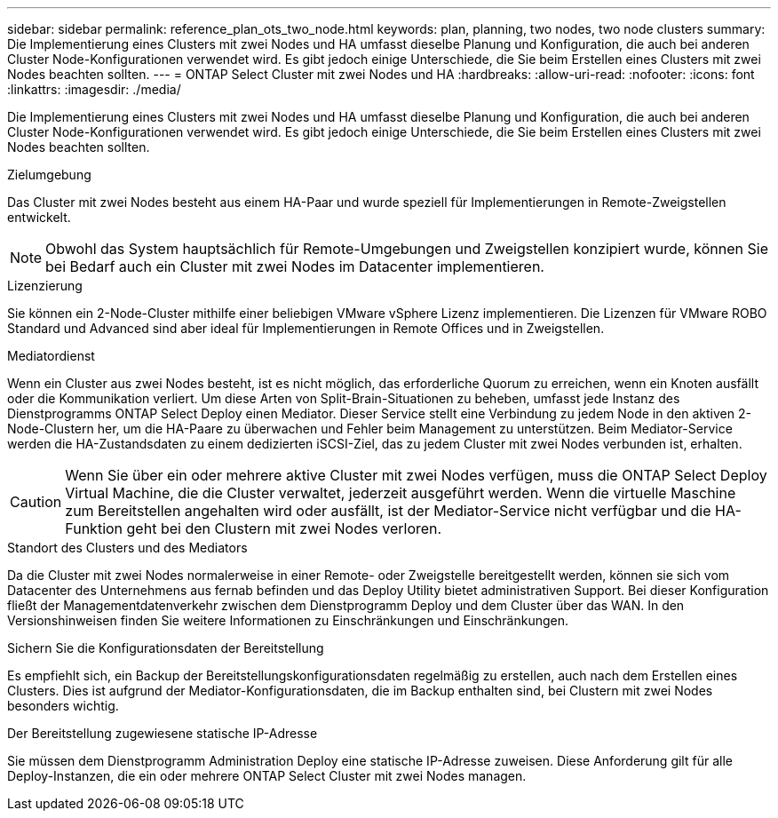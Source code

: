 ---
sidebar: sidebar 
permalink: reference_plan_ots_two_node.html 
keywords: plan, planning, two nodes, two node clusters 
summary: Die Implementierung eines Clusters mit zwei Nodes und HA umfasst dieselbe Planung und Konfiguration, die auch bei anderen Cluster Node-Konfigurationen verwendet wird. Es gibt jedoch einige Unterschiede, die Sie beim Erstellen eines Clusters mit zwei Nodes beachten sollten. 
---
= ONTAP Select Cluster mit zwei Nodes und HA
:hardbreaks:
:allow-uri-read: 
:nofooter: 
:icons: font
:linkattrs: 
:imagesdir: ./media/


[role="lead"]
Die Implementierung eines Clusters mit zwei Nodes und HA umfasst dieselbe Planung und Konfiguration, die auch bei anderen Cluster Node-Konfigurationen verwendet wird. Es gibt jedoch einige Unterschiede, die Sie beim Erstellen eines Clusters mit zwei Nodes beachten sollten.

.Zielumgebung
Das Cluster mit zwei Nodes besteht aus einem HA-Paar und wurde speziell für Implementierungen in Remote-Zweigstellen entwickelt.


NOTE: Obwohl das System hauptsächlich für Remote-Umgebungen und Zweigstellen konzipiert wurde, können Sie bei Bedarf auch ein Cluster mit zwei Nodes im Datacenter implementieren.

.Lizenzierung
Sie können ein 2-Node-Cluster mithilfe einer beliebigen VMware vSphere Lizenz implementieren. Die Lizenzen für VMware ROBO Standard und Advanced sind aber ideal für Implementierungen in Remote Offices und in Zweigstellen.

.Mediatordienst
Wenn ein Cluster aus zwei Nodes besteht, ist es nicht möglich, das erforderliche Quorum zu erreichen, wenn ein Knoten ausfällt oder die Kommunikation verliert. Um diese Arten von Split-Brain-Situationen zu beheben, umfasst jede Instanz des Dienstprogramms ONTAP Select Deploy einen Mediator. Dieser Service stellt eine Verbindung zu jedem Node in den aktiven 2-Node-Clustern her, um die HA-Paare zu überwachen und Fehler beim Management zu unterstützen. Beim Mediator-Service werden die HA-Zustandsdaten zu einem dedizierten iSCSI-Ziel, das zu jedem Cluster mit zwei Nodes verbunden ist, erhalten.


CAUTION: Wenn Sie über ein oder mehrere aktive Cluster mit zwei Nodes verfügen, muss die ONTAP Select Deploy Virtual Machine, die die Cluster verwaltet, jederzeit ausgeführt werden. Wenn die virtuelle Maschine zum Bereitstellen angehalten wird oder ausfällt, ist der Mediator-Service nicht verfügbar und die HA-Funktion geht bei den Clustern mit zwei Nodes verloren.

.Standort des Clusters und des Mediators
Da die Cluster mit zwei Nodes normalerweise in einer Remote- oder Zweigstelle bereitgestellt werden, können sie sich vom Datacenter des Unternehmens aus fernab befinden und das Deploy Utility bietet administrativen Support. Bei dieser Konfiguration fließt der Managementdatenverkehr zwischen dem Dienstprogramm Deploy und dem Cluster über das WAN. In den Versionshinweisen finden Sie weitere Informationen zu Einschränkungen und Einschränkungen.

.Sichern Sie die Konfigurationsdaten der Bereitstellung
Es empfiehlt sich, ein Backup der Bereitstellungskonfigurationsdaten regelmäßig zu erstellen, auch nach dem Erstellen eines Clusters. Dies ist aufgrund der Mediator-Konfigurationsdaten, die im Backup enthalten sind, bei Clustern mit zwei Nodes besonders wichtig.

.Der Bereitstellung zugewiesene statische IP-Adresse
Sie müssen dem Dienstprogramm Administration Deploy eine statische IP-Adresse zuweisen. Diese Anforderung gilt für alle Deploy-Instanzen, die ein oder mehrere ONTAP Select Cluster mit zwei Nodes managen.
